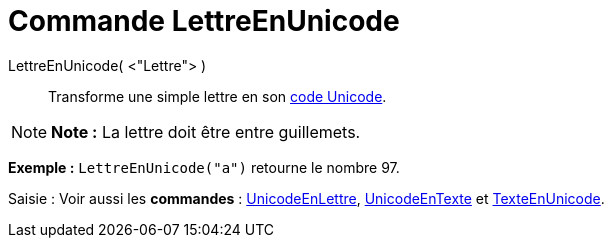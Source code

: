 = Commande LettreEnUnicode
:page-en: commands/LetterToUnicode
ifdef::env-github[:imagesdir: /fr/modules/ROOT/assets/images]

LettreEnUnicode( <"Lettre"> )::
  Transforme une simple lettre en son https://en.wikipedia.org/wiki/fr:Unicode[code Unicode].

[NOTE]
====

*Note :* La lettre doit être entre guillemets.

====

[EXAMPLE]
====

*Exemple :* `++LettreEnUnicode("a")++` retourne le nombre 97.

====

[.kcode]#Saisie :# Voir aussi les *commandes* : xref:/commands/UnicodeEnLettre.adoc[UnicodeEnLettre],
xref:/commands/UnicodeEnTexte.adoc[UnicodeEnTexte] et xref:/commands/TexteEnUnicode.adoc[TexteEnUnicode].
